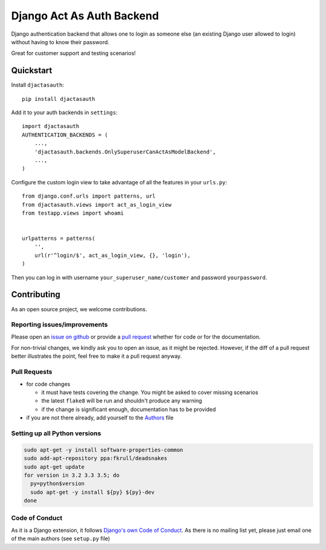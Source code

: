Django Act As Auth Backend
==========================

.. sales pitch start

Django authentication backend that allows one to login as someone else
(an existing Django user allowed to login) without having to know their
password.

Great for customer support and testing scenarios!

.. sales pitch end

.. raw:: html

    <a href="https://travis-ci.org/PaesslerAG/django-act-as-auth" >
       <img src="https://travis-ci.org/PaesslerAG/django-act-as-auth.svg?branch=master"/>
    </a>
    <a href="http://django-act-as-auth.readthedocs.org/" >
       <img src="https://readthedocs.org/projects/django-act-as-auth/badge/?version=latest"/>
    </a>

.. quickstart start

Quickstart
----------

Install ``djactasauth``::

    pip install djactasauth

Add it to your auth backends in ``settings``::

    import djactasauth
    AUTHENTICATION_BACKENDS = (
        ...,
        'djactasauth.backends.OnlySuperuserCanActAsModelBackend',
        ...,
    )

Configure the custom login view to take advantage of all the features
in your ``urls.py``::

    from django.conf.urls import patterns, url
    from djactasauth.views import act_as_login_view
    from testapp.views import whoami


    urlpatterns = patterns(
        '',
        url(r'^login/$', act_as_login_view, {}, 'login'),
    )


Then you can log in with username ``your_superuser_name/customer`` and password
``yourpassword``.

.. quickstart end

.. contributing start
Contributing
------------

As an open source project, we welcome contributions.

Reporting issues/improvements
~~~~~~~~~~~~~~~~~~~~~~~~~~~~~

Please open an `issue on github <https://github.com/PaesslerAG/django-act-as-auth/issues/>`_
or provide a `pull request <https://github.com/PaesslerAG/django-act-as-auth/pulls/>`_
whether for code or for the documentation.

For non-trivial changes, we kindly ask you to open an issue, as it might be rejected.
However, if the diff of a pull request better illustrates the point, feel free to make
it a pull request anyway.

Pull Requests
~~~~~~~~~~~~~

* for code changes

  * it must have tests covering the change. You might be asked to cover missing scenarios
  * the latest ``flake8`` will be run and shouldn't produce any warning
  * if the change is significant enough, documentation has to be provided

* if you are not there already, add yourself to the `Authors <authors>`_ file

Setting up all Python versions
~~~~~~~~~~~~~~~~~~~~~~~~~~~~~~

.. code:: bash

    sudo apt-get -y install software-properties-common
    sudo add-apt-repository ppa:fkrull/deadsnakes
    sudo apt-get update
    for version in 3.2 3.3 3.5; do
      py=python$version
      sudo apt-get -y install ${py} ${py}-dev
    done

Code of Conduct
~~~~~~~~~~~~~~~

As it is a Django extension, it follows
`Django's own Code of Conduct <https://www.djangoproject.com/conduct/>`_.
As there is no mailing list yet, please just email one of the main authors
(see ``setup.py`` file)


.. contributing end
